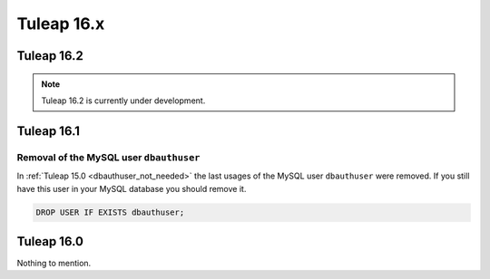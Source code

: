 Tuleap 16.x
###########

Tuleap 16.2
===========

.. NOTE::

  Tuleap 16.2 is currently under development.
  
Tuleap 16.1
===========

Removal of the MySQL user ``dbauthuser``
----------------------------------------

In :ref:`Tuleap 15.0 <dbauthuser_not_needed>` the last usages of the MySQL user ``dbauthuser`` were removed.
If you still have this user in your MySQL database you should remove it.

.. sourcecode:: sql

    DROP USER IF EXISTS dbauthuser;


Tuleap 16.0
===========

Nothing to mention.
